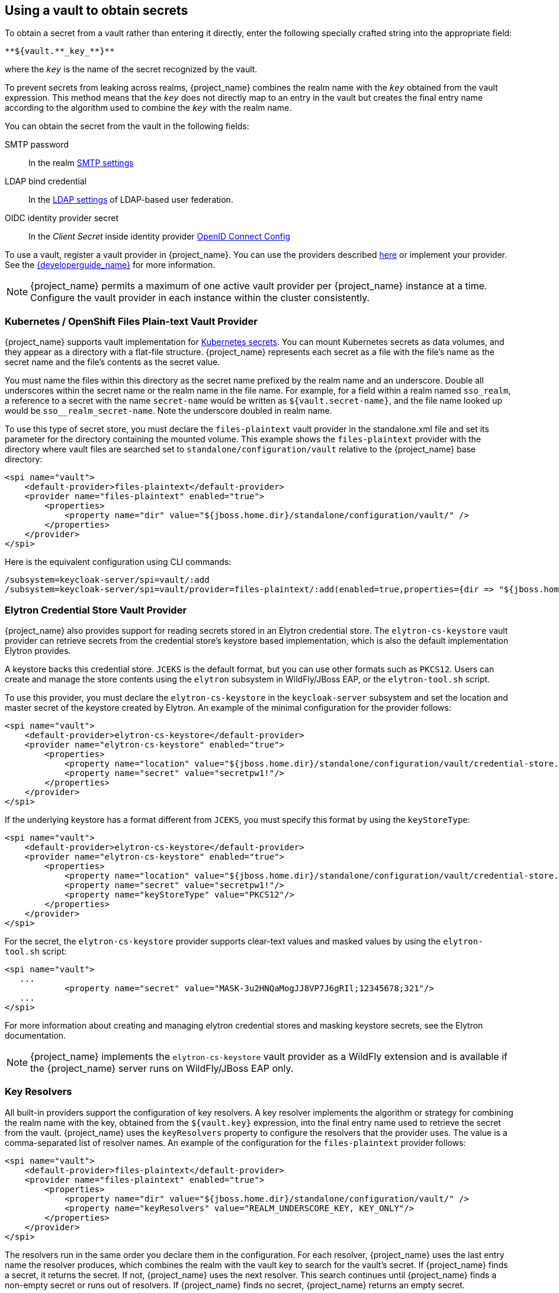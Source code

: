 
[[_vault-administration]]

== Using a vault to obtain secrets

To obtain a secret from a vault rather than entering it directly, enter the following specially crafted string into the appropriate field:

[source]
----
**${vault.**_key_**}**
----
where the `_key_` is the name of the secret recognized by the vault.

To prevent secrets from leaking across realms, {project_name} combines the realm name with the `_key_` obtained from the vault expression. This method means that the `_key_` does not directly map to an entry in the vault but creates the final entry name according to the algorithm used to combine the `_key_` with the realm name.

You can obtain the secret from the vault in the following fields:

SMTP password::
In the realm <<_email,SMTP settings>>

LDAP bind credential::
In the <<_ldap,LDAP settings>> of LDAP-based user federation.

OIDC identity provider secret::
In the _Client Secret_ inside identity provider <<_identity_broker_oidc,OpenID Connect Config>>

To use a vault, register a vault provider in {project_name}. You can use the providers described <<_providers, here>> or implement your provider. See the link:{developerguide_link}[{developerguide_name}] for more information.

[NOTE]
====
{project_name} permits a maximum of one active vault provider per {project_name} instance at a time. Configure the vault provider in each instance within the cluster consistently.
====

[[_providers]]

=== Kubernetes / OpenShift Files Plain-text Vault Provider

{project_name} supports vault implementation for https://kubernetes.io/docs/concepts/configuration/secret/[Kubernetes secrets]. You can mount Kubernetes secrets as data volumes, and they appear as a directory with a flat-file structure. {project_name} represents each secret as a file with the file's name as the secret name and the file's contents as the secret value.

You must name the files within this directory as the secret name prefixed by the realm name and an underscore. Double all underscores within the secret name or the realm name in the file name. For example, for a field within a realm named `sso_realm`, a reference to a secret with the name `secret-name` would be written as `${vault.secret-name}`, and the file name looked up would be `sso+++__+++realm+++_+++secret-name`. Note the underscore doubled in realm name.

To use this type of secret store, you must declare the `files-plaintext` vault provider in the standalone.xml file and set its parameter for the directory containing the mounted volume. This example shows the `files-plaintext` provider with the directory where vault files are searched set to `standalone/configuration/vault` relative to the {project_name} base directory:

[source, xml]
----
<spi name="vault">
    <default-provider>files-plaintext</default-provider>
    <provider name="files-plaintext" enabled="true">
        <properties>
            <property name="dir" value="${jboss.home.dir}/standalone/configuration/vault/" />
        </properties>
    </provider>
</spi>
----

Here is the equivalent configuration using CLI commands:

[source,bash]
----
/subsystem=keycloak-server/spi=vault/:add
/subsystem=keycloak-server/spi=vault/provider=files-plaintext/:add(enabled=true,properties={dir => "${jboss.home.dir}/standalone/configuration/vault"})
----

=== Elytron Credential Store Vault Provider

{project_name} also provides support for reading secrets stored in an Elytron credential store. The `elytron-cs-keystore` vault provider can retrieve secrets from the credential store's keystore based implementation, which is also the default implementation Elytron provides.

A keystore backs this credential store. `JCEKS` is the default format, but you can use other formats such as `PKCS12`. Users can create and manage the store contents using the `elytron` subsystem in WildFly/JBoss EAP, or the `elytron-tool.sh` script.

To use this provider, you must declare the `elytron-cs-keystore` in the `keycloak-server` subsystem and set the location and master secret of the keystore created by Elytron. An example of the minimal configuration for the provider follows:

[source, xml]
----
<spi name="vault">
    <default-provider>elytron-cs-keystore</default-provider>
    <provider name="elytron-cs-keystore" enabled="true">
        <properties>
            <property name="location" value="${jboss.home.dir}/standalone/configuration/vault/credential-store.jceks" />
            <property name="secret" value="secretpw1!"/>
        </properties>
    </provider>
</spi>
----

If the underlying keystore has a format different from `JCEKS`, you must specify this format by using the `keyStoreType`:

[source, xml]
----
<spi name="vault">
    <default-provider>elytron-cs-keystore</default-provider>
    <provider name="elytron-cs-keystore" enabled="true">
        <properties>
            <property name="location" value="${jboss.home.dir}/standalone/configuration/vault/credential-store.p12" />
            <property name="secret" value="secretpw1!"/>
            <property name="keyStoreType" value="PKCS12"/>
        </properties>
    </provider>
</spi>
----

For the secret, the `elytron-cs-keystore` provider supports clear-text values and masked values by using the `elytron-tool.sh` script:

[source, xml]
----
<spi name="vault">
   ...
            <property name="secret" value="MASK-3u2HNQaMogJJ8VP7J6gRIl;12345678;321"/>
   ...
</spi>
----

For more information about creating and managing elytron credential stores and masking keystore secrets, see the Elytron documentation.

[NOTE]
====
{project_name} implements the `elytron-cs-keystore` vault provider as a WildFly extension and is available if the {project_name} server runs on WildFly/JBoss EAP only.
====

=== Key Resolvers

All built-in providers support the configuration of key resolvers. A key resolver implements the algorithm or strategy for combining the realm name with the key, obtained from the `${vault.key}` expression, into the final entry name used to retrieve the secret from the vault. {project_name} uses the `keyResolvers` property to configure the resolvers that the provider uses. The value is a comma-separated list of resolver names. An example of the configuration for the `files-plaintext` provider follows:

[source, xml]
----
<spi name="vault">
    <default-provider>files-plaintext</default-provider>
    <provider name="files-plaintext" enabled="true">
        <properties>
            <property name="dir" value="${jboss.home.dir}/standalone/configuration/vault/" />
            <property name="keyResolvers" value="REALM_UNDERSCORE_KEY, KEY_ONLY"/>
        </properties>
    </provider>
</spi>
----

The resolvers run in the same order you declare them in the configuration. For each resolver, {project_name} uses the last entry name the resolver produces, which combines the realm with the vault key to search for the vault's secret. If {project_name} finds a secret, it returns the secret. If not, {project_name} uses the next resolver. This search continues until {project_name} finds a non-empty secret or runs out of resolvers. If {project_name} finds no secret, {project_name} returns an empty secret.

In the previous example, {project_name} uses the `REALM_UNDERSCORE_KEY` resolver first. If {project_name} finds an entry in the vault that using that resolver, {project_name} returns that entry. If not, {project_name} searches again using the `KEY_ONLY` resolver. If {project_name} finds an entry by using the `KEY_ONLY` resolver, {project_name} returns that entry. If {project_name} uses all resolvers, {project_name} returns an empty secret.

A list of the currently available resolvers follows:

|===
|Name |Description

| KEY_ONLY
| {project_name} ignores the realm name and uses the key from the vault expression.

| REALM_UNDERSCORE_KEY
| {project_name} combines the realm and key by using an underscore character. {project_name} escapes occurrences of underscores in the realm or key with another underscore character. For example, if the realm is called `master_realm` and the key is `smtp_key`, the combined key is `master+++__+++realm_smtp+++__+++key`.

| REALM_FILESEPARATOR_KEY
| {project_name} combines the realm and key by using the platform file separator character.

ifeval::[{project_community}==true]
| FACTORY_PROVIDED
| {project_name} combines the realm and key by using the vault provider factory's `VaultKeyResolver`, allowing the creation of a custom key resolver by extending an existing factory and implementing the `getFactoryResolver` method.
endif::[]

|===

If you have not configured a resolver for the built-in providers, {project_name} selects the `REALM_UNDERSCORE_KEY`.

ifeval::[{project_community}==true]
The `FACTORY_PROVIDED` resolver provides a hook that you can use to implement a custom resolver by extending the provider factory of choice and overriding the `getFactoryResolver` method, so it returns the custom resolver. For example, if you want to use the `elytron-cs-keystore` provider but the built-in resolvers do not match the format used in your keystore, you can extend the `ElytronCSKeystoreProvider` and implement the `getFactoryResolver` method:

[source,java]
----
    public class CustomElytronProviderFactory extends ElytronCSKeyStoreProviderFactory {
        ...
        @Override
        protected VaultKeyResolver getFactoryResolver() {
            return (realm, key) -> realm + "###" + key;
        }

        @Override
        public String getId() {
            return "custom-elytron-cs-keystore;
        }

        ...
    }
----

The custom factory returns a key resolver that combines the realm and key with a triple `#` character. For example, an entry would be `master_realm###smtp_key`. Install this factory like any custom provider.

[NOTE]
====
The custom factory must override both the `getFactoryResolver` and `getId` methods. The second method is necessary so that you can properly configure the custom factory in {project_name}.
====

To install and use the previous custom provider, the configuration would look similar to this:

[source, xml]
----
<spi name="vault">
    <default-provider>custom-elytron-cs-keystore</default-provider>
    <provider name="custom-elytron-cs-keystore" enabled="true">
        <properties>
            <property name="location" value="${jboss.home.dir}/standalone/configuration/vault/credential-store.p12" />
            <property name="secret" value="MASK-3u2HNQaMogJJ8VP7J6gRIl;12345678;321"/>
            <property name="keyStoreType" value="PKCS12"/>
            <property name="keyResolvers" value="FACTORY_PROVIDED"/>
        </properties>
    </provider>
</spi>
----

This configuration makes {project_name} set up the custom Elytron provider and use the key resolver that the custom factory creates.
endif::[]

=== Sample Configuration

The following is an example of configuring a vault and credential store.  The procedure involves two parts:

* Creating the credential store and a vault, where the credential store and vault passwords are in plain text.
* Updating the credential store and vault to have the password use a mask provided by `elytron-tool.sh`.

In this example, the test target used is an LDAP instance with `BIND DN credential: secret12`. The target is mapped using user federation in the realm `ldaptest`.

==== Configuring the credential store and vault without a mask

You create the credential store and a vault where the credential store and vault passwords are in plain text.

.Prerequisites

* A running LDAP instance has `BIND DN credential: secret12`.

* The alias uses the format <realm-name>_< key-value> when using the default key resolver. In this case, the instance is running in the realm `ldaptest` and `ldaptest_ldap_secret` is the alias that corresponds to the value `ldap_secret` in that realm.

NOTE: The resolver replaces underscore characters with double underscore characters in the realm and key names. For example, for the key `ldaptest_ldap_secret`, the final key will be `ldaptest_ldap__secret`.

.Procedure

. Create the Elytron credential store.
+
[source,bash,subs=+attributes]
----
[standalone@localhost:9990 /] /subsystem=elytron/credential-store=test-store:add(create=true, location=/home/test/test-store.p12, credential-reference={clear-text=testpwd1!},implementation-properties={keyStoreType=PKCS12})
----

. Add an alias to the credential store.

+
[source,bash,subs=+attributes]
----
/subsystem=elytron/credential-store=test-store:add-alias(alias=ldaptest_ldap__secret,secret-value=secret12)
----
+
Notice how the resolver causes the key `ldaptest_ldap__secret` to use double underscores.

. List the aliases from the credential store to inspect the contents of the keystore that is produced by Elytron.
+
[source,bash,subs=+attributes]
----
keytool -list -keystore /home/test/test-store.p12 -storetype PKCS12 -storepass testpwd1!
Keystore type: PKCS12
Keystore provider: SUN

Your keystore contains 1 entries

ldaptest_ldap__secret/passwordcredential/clear/, Oct 12, 2020, SecretKeyEntry,
----

. Configure the vault SPI in {project_name}.
+
[source,bash,subs=+attributes]
----
/subsystem=keycloak-server/spi=vault:add(default-provider=elytron-cs-keystore)

/subsystem=keycloak-server/spi=vault/provider=elytron-cs-keystore:add(enabled=true, properties={location=>/home/test/test-store.p12, secret=>testpwd1!, keyStoreType=>PKCS12})
----
+
At this point, the vault and credentials store passwords are not masked.
+
[source,bash,subs=+attributes]
----
        <spi name="vault">
                <default-provider>elytron-cs-keystore</default-provider>
                <provider name="elytron-cs-keystore" enabled="true">
                    <properties>
                        <property name="location" value="/home/test/test-store.p12"/>
                        <property name="secret" value="testpwd1!"/>
                        <property name="keyStoreType" value="PKCS12"/>
                    </properties>
                </provider>
            </spi>

         <credential-stores>
                <credential-store name="test-store" location="/home/test/test-store.p12" create="true">
                    <implementation-properties>
                        <property name="keyStoreType" value="PKCS12"/>
                    </implementation-properties>
                    <credential-reference clear-text="testpwd1!"/>
                </credential-store>
         </credential-stores>
----

. In the LDAP provider, replace `binDN credential` with `${vault.ldap_secret}`.

. Test your LDAP connection.
+
.LDAP Vault
image:images/ldap-vault.png[LDAP Vault]


==== Masking the password in the credential store and vault

You can now update the credential store and vault to have passwords that use a mask provided by `elytron-tool.sh`.

. Create a masked password using values for the `salt` and the `iteration` parameters:
+
[source,bash,subs=+attributes]
----
$ EAP_HOME/bin/elytron-tool.sh mask --salt SALT --iteration ITERATION_COUNT --secret PASSWORD
----
+
For example:
+
[source,bash,subs=+attributes]
----
elytron-tool.sh mask --salt 12345678 --iteration 123 --secret testpwd1!
MASK-3BUbFEyWu0lRAu8.fCqyUk;12345678;123
----

. Update the Elytron credential store configuration to use the masked password.
+
[source,bash,subs=+attributes]
----
/subsystem=elytron/credential-store=cs-store:write-attribute(name=credential-reference.clear-text,value="MASK-3BUbFEyWu0lRAu8.fCqyUk;12345678;123")
----

. Update the {project_name} vault configuration to use the masked password.
+
[source,bash,subs=+attributes]
----
/subsystem=keycloak-server/spi=vault/provider=elytron-cs-keystore:remove()
/subsystem=keycloak-server/spi=vault/provider=elytron-cs-keystore:add(enabled=true, properties={location=>/home/test/test-store.p12, secret=>”MASK-3BUbFEyWu0lRAu8.fCqyUk;12345678;123”, keyStoreType=>PKCS12})
----
+
The vault and credential store are now masked:
+
[source,bash,subs=+attributes]
----
        <spi name="vault">
                <default-provider>elytron-cs-keystore</default-provider>
                <provider name="elytron-cs-keystore" enabled="true">
                    <properties>
                        <property name="location" value="/home/test/test-store.p12"/>
                        <property name="secret" value="MASK-3BUbFEyWu0lRAu8.fCqyUk;12345678;123"/>
                        <property name="keyStoreType" value="PKCS12"/>
                    </properties>
                </provider>
            </spi>
         ....
         .....
         <credential-stores>
                <credential-store name="test-store" location="/home/test/test-store.p12" create="true">
                    <implementation-properties>
                        <property name="keyStoreType" value="PKCS12"/>
                    </implementation-properties>
                    <credential-reference clear-text="MASK-3BUbFEyWu0lRAu8.fCqyUk;12345678;123"/>
                </credential-store>
         </credential-stores>
----

. You can now test the connection to the LDAP using `${vault.ldap_secret}`.


[role="_additional-resources"]
.Additional resources

For more information about the Elytron tool, see link:https://access.redhat.com/documentation/en-us/red_hat_jboss_enterprise_application_platform/7.3/html/how_to_configure_server_security/securely_storing_credentials#cred_store_elytron_client[Using Credential Stores with Elytron Client].
